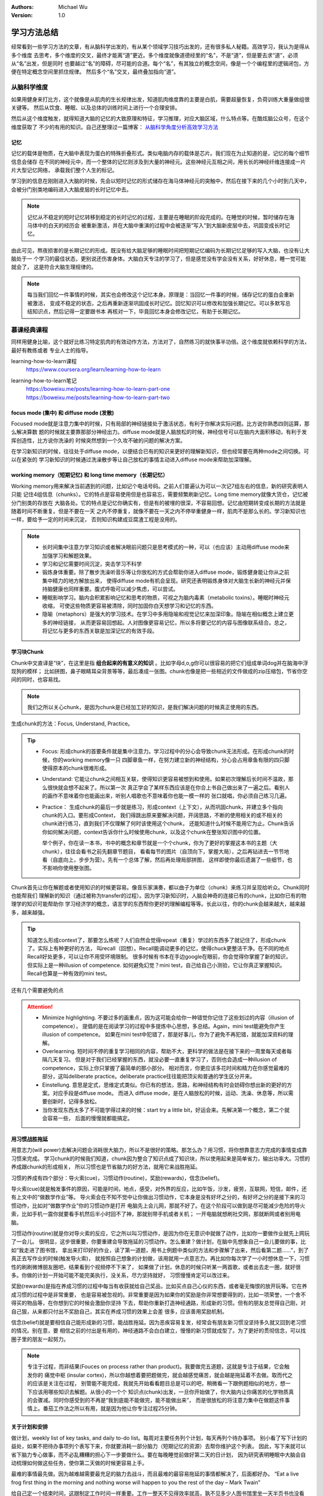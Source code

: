 .. Michael Wu 版权所有

:Authors: Michael Wu
:Version: 1.0

学习方法总结
================

经常看到一些学习方法的文章，有从脑科学出发的，有从某个领域学习技巧出发的，还有很多私人秘籍。高效学习，我认为是得从多个维度
去思考，多个维度的交叉，最终才能离“道”更近。多个维度就像道德经里的“名”，不是“道”，但是要去求“道”，必须从“名”出发，但是同时
也要越过“名”的障碍，尽可能的合道。每个“名”，有其独立的概念空间，像是一个个编程里的逻辑闭包，方便在特定概念空间里抓住规律。
然后多个“名”交叉，最终叠加指向“道”。

从脑科学维度
------------

如果用健身来打比方，这个就像是从肌肉的生长规律出发，知道肌肉维度靠的主要是白肌，需要超量恢复，负荷训练大重量做组很关键等。
然后从饮食、睡眠、以及总体的训练时间上进行一个合理安排。

然后从这个维度触发，就得知道大脑的记忆的大致原理和特征，学习推理，对应大脑区域，什么特点等。在酷炫脑公众号，在这个维度获取了
不少的有用的知识。自己还整理过一篇博客： `从脑科学角度分析高效学习方法 <https://blog.csdn.net/thisinnocence/article/details/132657568>`_ 

记忆
^^^^^

记忆的载体是物质，在大脑中表现为蛋白的特殊折叠形式。类似电脑内存的载体是芯片。我们现在为止知道的是，记忆的每个细节信息会储存
在不同的神经元中，而一个整体的记忆则涉及到大量的神经元。这些神经元互相之间，用长长的神经纤维连接成一片片大型记忆网络，
承载我们整个人生的标记。

学习到的信息在刚刚进入大脑的时候，先会以短时记忆的形式储存在海马体神经元的突触中，然后在接下来的几个小时到几天中，
会被分门别类地编码进入大脑皮层的长时记忆中去。

.. note:: 
  记忆从不稳定的短时记忆转移到稳定的长时记忆的过程，主要是在睡眠的阶段完成的。在睡觉的时候，暂时储存在海马体中的白天的经历会
  被重新激活，并在大脑中重演的过程中会被逐渐“写入”到大脑新皮层中去，巩固变成长时记忆。

由此可见，熬夜损害的是长期记忆的形成。既没有给大脑足够的睡眠时间把短期记忆编码为长期记忆足够的写入大脑，也没有让大脑处于一
个学习的最佳状态，更别说还伤害身体。大脑白天专注的学习了，但是感觉没有学会没有关系，好好休息，睡一觉可能就会了，
这是符合大脑生理规律的。

.. note:: 
  每当我们回忆一件事情的时候，其实也会修改这个记忆本身。原理是：当回忆一件事的时候，储存记忆的蛋白会重新被激活，
  变成不稳定的状态，之后再重新逐渐巩固成长时记忆。回忆知识可以修改和加强长期记忆。可以多默写总结知识点，然后记得一定要跟书本
  再核对一下，毕竟回忆本身会修改记忆，有助于长期记忆。

慕课经典课程
-------------------

同样用健身比喻，这个就好比练习特定肌肉的有效动作方法，方法对了，自然练习的就快事半功倍。这个维度就依赖科学的方法，最好有教练或者
专业人士的指导。

learning-how-to-learn课程
  https://www.coursera.org/learn/learning-how-to-learn

learning-how-to-learn笔记
  | https://boweixu.me/posts/learning-how-to-learn-part-one
  | https://boweixu.me/posts/learning-how-to-learn-part-two


focus mode (集中) 和 diffuse mode (发散)
^^^^^^^^^^^^^^^^^^^^^^^^^^^^^^^^^^^^^^^^^^^^

Focused mode就是注意力集中的时候，只有局部的神经链接处于激活状态，有利于你解决实际问题。比方说你熟悉四则运算，那么解决算数
题的时候就主要靠那部分神经出力。diffuse mode就是人脑放松的时候，神经信号可以在脑内大面积移动，有利于发挥创造性，比方说你洗澡的
时候突然想到一个久攻不破的问题的解决方案。

在学习新知识的时候，往往处于diffuse mode，以便结合已有的知识来更好的理解新知识，但也经常要在两种mode之间切换。可以在紧张的
学习新知识的时候通过洗澡散步等让自己放松的事情主动进入diffuse mode来帮助加深理解。

working memory（短期记忆) 和 long time memory（长期记忆）
^^^^^^^^^^^^^^^^^^^^^^^^^^^^^^^^^^^^^^^^^^^^^^^^^^^^^^^^^^^

Working memory用来解决当前遇到的问题，比如记个电话号码。之前人们普遍认为可以一次记7组左右的信息，新的研究表明人只能
记住4组信息（chunks）。它的特点是容易使用但是也容易忘，需要频繁刷新记忆。Long time memory就像大货仓，记忆被分门别类的存放在
大脑各处。它的特点是记忆你确实有，但是有的被埋的很深，不容易回想。记忆由短期转变成长期的方法就是随着时间不断重复。但是不要在一天
之内不停重复，就像不要在一天之内不停举重健身一样，肌肉不是那么长的。学习新知识也一样，要给予一定的时间来沉淀，
否则知识构建成豆腐渣工程是没用的。

.. note:: 
  - 长时间集中注意力学习知识或者解决眼前问题只是思考模式的一种，可以（也应该）主动用diffuse mode来加强学习和解题效果。
  - 学习和记忆需要时间沉淀，突击学习不科学
  - 锻炼身体重要。除了散步洗澡听音乐等让你放松的方式会帮助你进入diffuse mode，锻炼健身能让你从之前集中精力的地方解放出来，
    使得diffuse mode有机会呈现。研究还表明锻炼身体对大脑生长新的神经元并保持脑健康也同样重要。腹式呼吸可以减少焦虑，可以尝试。
  - 睡眠影响学习。脑内会积累影响记忆和思考的物质，可视之为脑内毒素（metabolic toxins）。睡眠时神经元收缩，
    可使这些物质更容易被清除，同时加固你白天想学习和记忆的东西。
  - 隐喻（metaphors）是强大的学习技术。在学习中多用隐喻和视觉记忆来加深印象。隐喻在相似概念上建立更多的神经链接，
    从而更容易回想起。人对图像更容易记忆，所以多将要记忆的内容与图像联系结合。总之，将记忆与更多的东西关联是加深记忆的有效手段。

学习块Chunk
^^^^^^^^^^^^^

Chunk中文直译是“块”，在这里是指 **组合起来的有意义的知识** 。比如字母d,o,g你可以很容易的把它们组成单词dog并在脑海中浮现狗的模样；
比如拼图，鼻子眼睛耳朵背景等等，最后凑成一张图。chunk也像是把一些相近的文件做成的zip压缩包，节省你空间的同时，也容易找。

.. note:: 
  我们之所以关心chunk，是因为chunk是已经加工好的知识，是我们解决问题的时候真正使用的东西。

生成chunk的方法：Focus, Understand, Practice。

.. tip:: 
  - Focus: 形成chunk的首要条件就是集中注意力。学习过程中的分心会导致chunk无法形成。在形成chunk的时候，你的working memory像一只
    四脚章鱼一样，在努力建立新的神经结构，分心会占用章鱼有限的四只脚使得原本的chunk很难形成。
  - Understand: 它能让chunk之间相互关联，使得知识更容易被想到和使用。如果初次理解后长时间不温故，那么很快就会想不起来了。所以第一次
    真正学会了某样东西应该是在你合上书自己做出来了一遍之后。看别人的画作不意味着你也能画出来，听别人唱歌也不意味着你也能一模一样的
    张口就唱，你必须自己练习几遍。
  - Practice： 生成chunk的最后一步就是练习，形成context（上下文），从而巩固chunk，并建立多个指向chunk的入口。要形成Context，
    我们得跳出原来要解决问题，开阔思路，不断的使用相关的或不相关的chunk进行练习，直到我们不仅理解了何时该使用这个chunk，
    还能知道什么时候不能用它为止。Chunk告诉你如何解决问题，context告诉你什么时候使用chunk，以及这个chunk在整张知识图中的位置。
    
    举个例子，你在读一本书，书中的概念和章节就是一个个chunk，你为了更好的掌握这本书的主题（大chunk），往往会看书之前先翻章节题目，
    看看每节的图片（自顶向下，掌握大局），之后再钻进去一节节地看（自底向上，步步为营）。先有一个总体了解，然后再处理局部拼图，
    这样即使你最后遗漏了一些细节，也不影响你使用整张图。

Chunk首先让你在解题或者使用知识的时候更容易。像音乐家演奏，都以曲子为单位（chunk）来练习并呈现给听众。Chunk同时也能帮我们
理解新的知识（通过被称为transfer的过程）。因为学习新知识时，人脑会神奇的连接已有的chunk，比如你已有的物理学的知识可能帮助你
学习经济学的概念，语言学的东西帮你更好的理解编程等等。长此以往，你的chunk会越来越大，越来越多，越来越强。

.. tip:: 
  知道怎么形成context了，那要怎么练呢？人们自然会觉得repeat（重复）学过的东西多了就记住了，形成chunk了。实际上有种更好的方法，
  叫recall（回想）。Recall能调动更多的记忆，使得chuck更整洁干净。在不同的地点Recall好处更多，可以让你不用受环境限制。
  很多时候有书本在手边google在眼前，你会觉得你掌握了新的知识，但实际上是一种illusion of competence.
  如何避免幻觉？mini test，自己给自己小测验，它让你真正掌握知识。Recall也算是一种有效的mini test。

还有几个需要避免的点

.. attention:: 
  - Minimize highlighting. 不要过多的画重点，因为这可能会给你一种错觉你记住了这些划过的内容（illusion of competence），
    提倡的是在阅读学习的过程中多提炼中心思想，多总结。Again，mini test能避免你产生illusion of competence。
    如果在mini test中犯错了，那是好事儿，你为了避免不再犯错，就能加深资料的理解。
  
  - Overlearning. 短时间不停的重复学习相同的内容，帮助不大，更科学的做法是在接下来的一周里每天或者每隔几天复习。
    但是对于我们已经掌握的东西，就没必要一直重复学习了，否则也会造成一种illusion of competence，实际上你只掌握了最简单的那小部分。 
    相对而言，你更应该多花时间和精力在你感觉最难的部分，这叫deliberate practice。deliberate practice往往能把顶尖和普通的学生区分开来。
  
  - Einstellung. 意思是定式，思维定式类似。你已有的想法，思路，和神经结构有时会妨碍你想出新的更好的方案。对应手段是diffuse mode。
    而进入 diffuse mode，是在人脑放松的时候，运动、洗澡、休息等，所以需要创新时，记得多放松。
  
  - 当你发现东西太多了不可能学得过来的时候：start try a little bit，好运会来。先解决第一个概念，第二个就会容易一些，
    后面的慢慢就都能搞定。

用习惯战胜拖延
^^^^^^^^^^^^^^^^^
用意志力(will power)去解决问题会消耗很大脑力，所以不是很好的策略。那怎么办？用习惯，将你想靠意志力完成的事情变成靠习惯来完成。
学习chunk的时候我们知道，chunk因为整合了知识点成了知识块，所以使用起来是简单省力，输出功率大。习惯的养成跟chunk的形成相关，
所以习惯也是节省脑力的好方法，就用它来战胜拖延。

习惯的养成有四个部分：导火索(cue)，习惯动作(routine)，奖励(rewards)，信念(belief)。

导火索(cue)就是触发事件的原因，可能是时间，地点，感受，对外界的反应，比如午饭，沙发，疲劳，互联网，短信，邮件，还有上文中的“做数学作业”等。
导火索会在不知不觉中让你做出习惯动作，它本身是没有好坏之分的，有好坏之分的是接下来的习惯动作，比如对“做数学作业”你的习惯动作是打开
电脑先上会儿网，那就不好了。在这个阶段可以做到是尽可能减少危险的导火索，比如手机一震你就要看手机然后半小时回不了神，那就别带手机或者关机；
一开电脑就想刷社交网，那就断网或者别用电脑。

习惯动作(routine)就是你对导火索的反应，它之所以叫习惯动作，是因为你在无意识中就做了动作，比如你一要做作业就先上网玩了一会儿。
很明显，这步很重要，你要重建会导致拖延的习惯动作。怎么重建？做计划，在脑中先想象自己一会儿要做的事，比如“我走进了图书馆，
拿出来打印好的作业，读了第一道题，用书上例题中类似的方法和步骤解了出来，然后看第二题……”，到了真正去写作业的时候(触发导火索)，
就按照自己想象的计划做，该用就用一点意志力。再比如你每次学了一小时想休息一下，习惯性的刷刷微博朋友圈吧，结果看到个视频停不下来了，
如果做了计划，休息的时候只听某一两首歌，或者出去走一圈，就好很多。你做的计划一开始可能不能完美执行，没关系，尽力坚持就好，
习惯慢慢肯定可以改过来。

奖励(rewards)是指在养成习惯的过程中每当有收获就给自己奖品，比如买点自己心仪的东西，或者毫无悔恨的放开玩等。它在养成习惯的过程中是非常重要，
也是容易被忽视的。非常重要是因为如果你的奖励是你非常想要得到的，比如一项荣誉，一个舍不得买的物品等，在你想到它的时候会激励你坚持
下去，帮助你重新打造神经通路，形成新的习惯。但有的朋友总觉得自己刚，对自己狠，从来都只付出不奖励自己，其实在养成习惯的效果上会差
很多，应该善用奖励机制。

信念(belief)就是要相信自己能形成新的习惯，能战胜拖延。因为恶疾容易复发，经常会有朋友新习惯没坚持多久就又回到老习惯的情况。别在意，要
相信之前的付出是有用的，神经通路不会白白建立，慢慢的新习惯就成型了。为了更好的贯彻信念，可以找圈子里的朋友一起努力。

.. note:: 

  专注于过程，而非结果(Fouces on process rather than product)。我要做完五道题，这就是专注于结果，它会触发你的
  痛觉中枢 (insular cortex)，所以你越想着要把题做完，就会越感觉痛苦，就会越是拖延着不去做。取而代之的应该是关注在过程，
  别管能不能完成，我就先开始看看题目总是可以的吧，稍微看一下跟例题相似的地方，想一下应该用哪些知识去解题。从很小的一个个
  知识点(chunk)出发，一旦你开始做了，你大脑内让你痛苦的化学物质真的会骤减。同时你感受到的不再是“我到底能不能做完，能不能做出来”，
  而是很放松的将注意力集中在做题这件事情上。番茄工作法之所以有用，就是因为他让你专注过程25分钟。

关于计划和安排
^^^^^^^^^^^^^^^^^^^

做计划，weekly list of key tasks, and daily to-do list。每周对主要任务列个计划，每天再列个待办事项。
别小看了写下计划的益处，如果不把待办事项列个表写下来，你就要消耗一部分脑力（短期记忆的资源）去帮你维护这个列表。
因此，写下来就可以省下脑力专心做事，而不必乱糟糟的担心下一步要做什么。要在每晚睡觉前做好第二天的日计划，
因为研究表明睡眠中大脑会自动梳理如何做这些任务，使你第二天做的时候更容易上手。

最难的事情最先做。因为越难越需要最充足的脑力去战斗，而且最难的最容易拖延的事情都解决了，后面都好办。
“Eat a live frog first thing in the morning and nothing worse will happen to you the rest of the day – Mark Twain”

给自己定一个结束时间，这跟制定工作时间一样重要。工作一整天不见得效率就高，孰不见多少人图书馆里坐一天半页书也没看完，净玩儿手机了。
莫不如定好下午5点以后就不学了，之后去吃去玩去运动，所以5点之前，就专注把清单上的任务一个个做下来吧，尽量抓紧时间多做些，5点就解放。

遇到困难怎么办？先试一会儿再说。只要试一下，头不疼了，心不乱了，过一会儿就发现，呀呵我做完了。
The law of serendipity: Lady Luck favors the one who tries。

私人学习秘籍
------------

主要是看的这片文章，Kenneth-Lee： `快速学习 <https://mysummary.readthedocs.io/zh/latest/%E8%8A%B1%E6%9C%B5%E7%9A%84%E6%B8%A9%E5%AE%A4/%E5%BF%AB%E9%80%9F%E5%AD%A6%E4%B9%A0.html>`_ 

作者举例了一个自学 Chisel 的例子 ::

  首先，在我没有开始学之前，我通常就会开始做笔记。这最开始的笔记信息，有些是我从和其他人的交流和一些广告式的新闻中听回来的，
  有些是我推理出来的，我对它们并没有细节上的认知，但我已经取了我觉得最可信的部分来描述了，很多“断语”，背后是有投资支撑我这样判断的。
  
  然后我开始看细节。我都根据我的理解对入门的例子进行了一个调整。这有两个目的：一个是通过改变描述我可以知道对方的重点在哪里；
  另一个是引入一些变化，就会导致我后面的逻辑不通，这样我更容易发现我“误会”了什么概念了。
  
  然后我开始总结。这样总结了一把以后，我会尝试去练习，去运行一些具体的Chisel模块，顺便把Chisel3跑起来，随着理解调整总结。
  
  然后发现还有疑问，咨询他人。
  
  有了这样一个理解，我就开始回去看我原来做的《Computer Architecture: A Quantitative Approach》学习笔记，然后我现在就补全我原来缺失的逻辑。

然后作者给出总结：

.. note:: 
  1. 从学习开始的时候，就要开始整理自己的逻辑，让你的知识有一个“框架”可以依附，否则你会一直是离散的状态。

  2. 但不要指望你的框架一开始就是完善或者对的，只要有效把你当前的认知总结出来就好，甚至只花10分钟的时间都可以，
     因为没有细节去填充，你花的时间越多，你就越被自己迷惑了。

  3. 然后开始看教材，修正你原来的逻辑框架，这种修正，既可以是对框架整个认识的修正，也可能是对框架“断语”的修正。比如，你一开始认为
     立体几何是“计算体积的几何”，后来看到细节后，发现它是计算线性三维空间中位置关系的几何，你可以调整你原来的范围定义。
     你一开始“断言”：理解一个立体形状，需要找到一些和视线垂直的面才能获得那个面的真正长度。但后面你在教材中找到了从任意切面计算
     非垂直切面的计算方法，这个断言可以改变或者进行补充。

  4. 当教材中，或者我们生活中，实验中，你发现和你的框架不符的东西，作为一个和逻辑不一致的断言记录下来，它们就像当初说的“物理大厦的
     最后两朵乌云”一样，会成为你更进一步的关键逻辑的。这一点很重要：不要为了模型的完美，而拒绝对事实的认知。是事实定义模型，而不是模型定义事实。

  5. 用自己的语言或者典型例子重新描述教材的概念，好记比严谨更重要，因为这可以是两件事：用你好记的语言记住概念，然后用严谨的表述去
     解决问题，这不需要统一在一起的。

  6. 在自己重新描述教材概念的时候，尽量和教材的概念不一样，尝试用“其实就是XXXX嘛”这种方法去表述它，这样能让你最终明白教材为什么要那样定义。

  7. 不要指望模型可以取代细节知识和经验，模型知识帮助你整理知识，让你快速发现知识细节，它不能取代你去不断学习和实习细节知识。
     模型只属于你自己，其他人看你的抽象，也学不会你掌握的知识；反过来，你看别人的总结，可能对你有所帮助，但一定无法取代你本身去学
     习那些细节，所以，反复实习，反复刷题，仍是你进一步学习进去的必要条件，那是不可取代的，但模型可以避免你无效刷题，刷了半天一点进步没有。

从作者文章可以看出，有很多技巧贴合前面的慕课 learning-how-to-learn 的，比如 chunk 形成的实操，非常有参考价值。